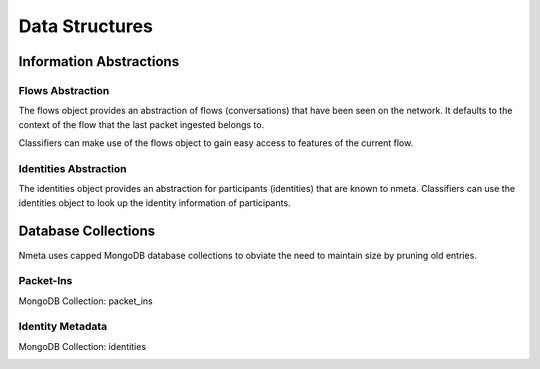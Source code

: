 ===============
Data Structures
===============

************************
Information Abstractions
************************

Flows Abstraction
=================

The flows object provides an abstraction of flows (conversations) that
have been seen on the network. It defaults to the context of the flow
that the last packet ingested belongs to.

.. image:: images/flows_abstraction.png

Classifiers can make use of the flows object to gain easy access to
features of the current flow.

Identities Abstraction
======================

The identities object provides an abstraction for participants (identities)
that are known to nmeta. Classifiers can use the identities object to
look up the identity information of participants.

********************
Database Collections
********************

Nmeta uses capped MongoDB database collections to obviate the need
to maintain size by pruning old entries.


Packet-Ins
==========

MongoDB Collection: packet_ins

.. image:: images/data_struct_packet_ins.png

Identity Metadata
=================

MongoDB Collection: identities

.. image:: images/data_struct_identities.png
